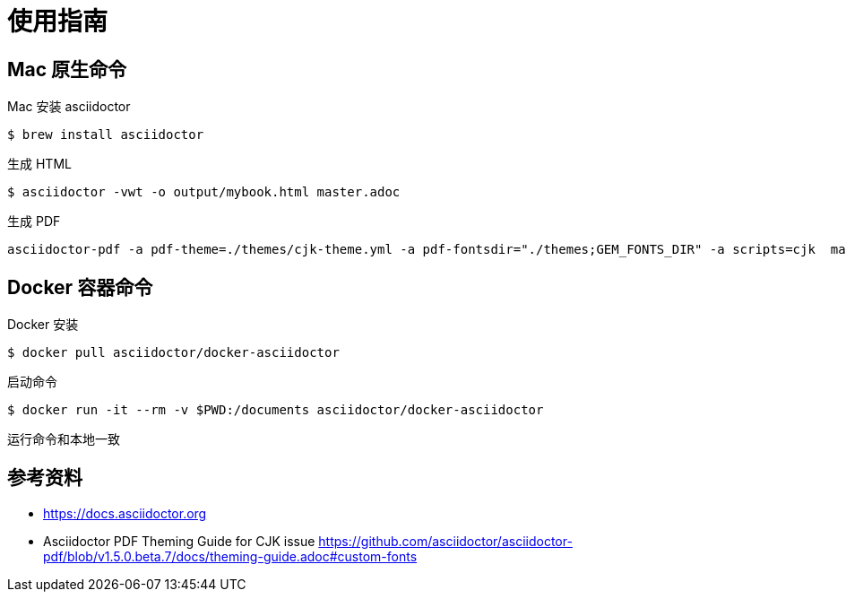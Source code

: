 = 使用指南

== Mac 原生命令

Mac 安装 asciidoctor

 $ brew install asciidoctor

生成 HTML

 $ asciidoctor -vwt -o output/mybook.html master.adoc

生成 PDF

 asciidoctor-pdf -a pdf-theme=./themes/cjk-theme.yml -a pdf-fontsdir="./themes;GEM_FONTS_DIR" -a scripts=cjk  master.adoc

== Docker 容器命令

Docker 安装

 $ docker pull asciidoctor/docker-asciidoctor

启动命令

 $ docker run -it --rm -v $PWD:/documents asciidoctor/docker-asciidoctor

运行命令和本地一致

== 参考资料

- https://docs.asciidoctor.org
- Asciidoctor PDF Theming Guide for CJK issue https://github.com/asciidoctor/asciidoctor-pdf/blob/v1.5.0.beta.7/docs/theming-guide.adoc#custom-fonts
